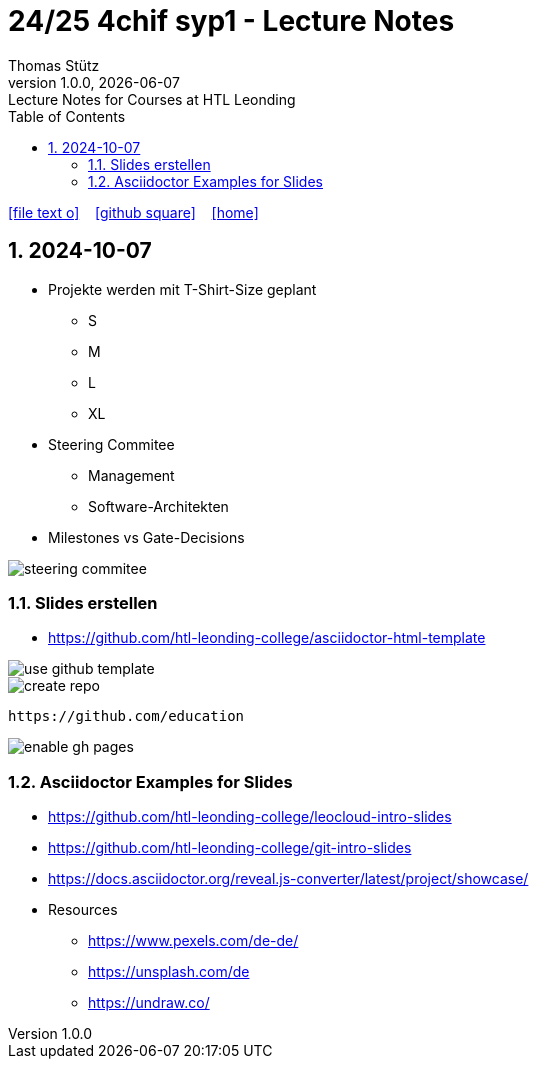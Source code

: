 = 24/25 4chif syp1 - Lecture Notes
Thomas Stütz
1.0.0, {docdate}: Lecture Notes for Courses at HTL Leonding
:icons: font
:experimental:
:sectnums:
ifndef::imagesdir[:imagesdir: images]
:toc:
ifdef::backend-html5[]
// https://fontawesome.com/v4.7.0/icons/
icon:file-text-o[link=https://github.com/2324-4bhif-wmc/2324-4bhif-wmc-lecture-notes/main/asciidocs/{docname}.adoc] ‏ ‏ ‎
icon:github-square[link=https://github.com/2324-4bhif-wmc/2324-4bhif-wmc-lecture-notes] ‏ ‏ ‎
icon:home[link=http://edufs.edu.htl-leonding.ac.at/~t.stuetz/hugo/2021/01/lecture-notes/]
endif::backend-html5[]

== 2024-10-07

* Projekte werden mit T-Shirt-Size geplant
** S
** M
** L
** XL

* Steering Commitee
** Management
** Software-Architekten

* Milestones vs Gate-Decisions

image::steering-commitee.png[]

=== Slides erstellen

* https://github.com/htl-leonding-college/asciidoctor-html-template[]

image::use-github-template.png[]

image::create-repo.png[]

 https://github.com/education

image::enable-gh-pages.png[]

=== Asciidoctor Examples for Slides

* https://github.com/htl-leonding-college/leocloud-intro-slides
* https://github.com/htl-leonding-college/git-intro-slides
* https://docs.asciidoctor.org/reveal.js-converter/latest/project/showcase/

//--

* Resources
** https://www.pexels.com/de-de/
** https://unsplash.com/de
** https://undraw.co/





